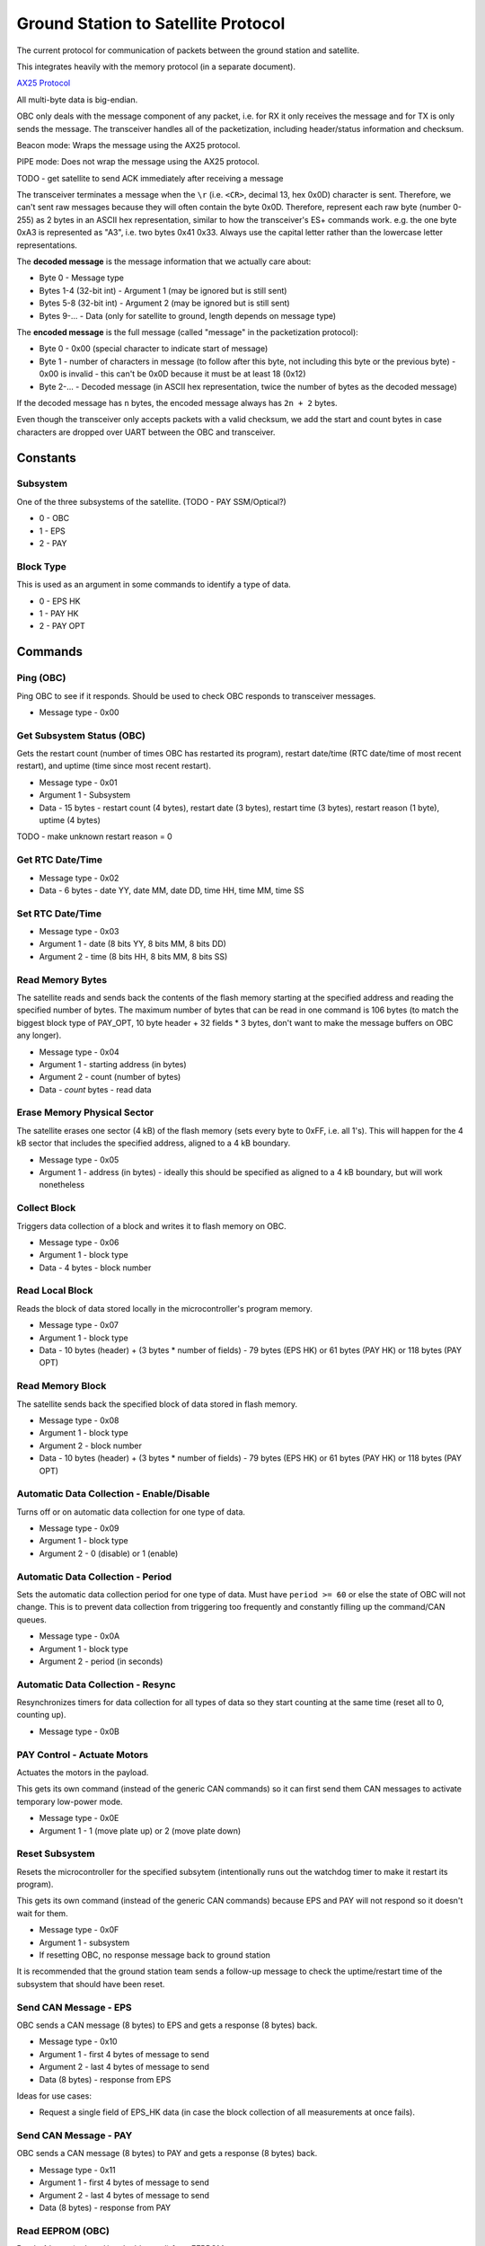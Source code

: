 Ground Station to Satellite Protocol
====================================

The current protocol for communication of packets between the ground station and satellite.

This integrates heavily with the memory protocol (in a separate document).

`AX25 Protocol <https://www.tapr.org/pub_ax25.html>`_

All multi-byte data is big-endian.

OBC only deals with the message component of any packet, i.e. for RX it only receives the message and for TX is only sends the message. The transceiver handles all of the packetization, including header/status information and checksum.

Beacon mode: Wraps the message using the AX25 protocol.

PIPE mode: Does not wrap the message using the AX25 protocol.

TODO - get satellite to send ACK immediately after receiving a message

The transceiver terminates a message when the ``\r`` (i.e. ``<CR>``, decimal 13, hex 0x0D) character is sent. Therefore, we can't sent raw messages because they will often contain the byte 0x0D. Therefore, represent each raw byte (number 0-255) as 2 bytes in an ASCII hex representation, similar to how the transceiver's ES+ commands work. e.g. the one byte 0xA3 is represented as "A3", i.e. two bytes 0x41 0x33. Always use the capital letter rather than the lowercase letter representations.

The **decoded message** is the message information that we actually care about:

- Byte 0 - Message type
- Bytes 1-4 (32-bit int) - Argument 1 (may be ignored but is still sent)
- Bytes 5-8 (32-bit int) - Argument 2 (may be ignored but is still sent)
- Bytes 9-... - Data (only for satellite to ground, length depends on message type)

The **encoded message** is the full message (called "message" in the packetization protocol):

- Byte 0 - 0x00 (special character to indicate start of message)
- Byte 1 - number of characters in message (to follow after this byte, not including this byte or the previous byte) - 0x00 is invalid - this can't be 0x0D because it must be at least 18 (0x12)
- Byte 2-... - Decoded message (in ASCII hex representation, twice the number of bytes as the decoded message)

If the decoded message has ``n`` bytes, the encoded message always has ``2n + 2`` bytes.

Even though the transceiver only accepts packets with a valid checksum, we add the start and count bytes in case characters are dropped over UART between the OBC and transceiver.




Constants
---------

Subsystem
^^^^^^^^^

One of the three subsystems of the satellite. (TODO - PAY SSM/Optical?)

- 0 - OBC
- 1 - EPS
- 2 - PAY

Block Type
^^^^^^^^^^

This is used as an argument in some commands to identify a type of data.

- 0 - EPS HK
- 1 - PAY HK
- 2 - PAY OPT

Commands
--------

Ping (OBC)
^^^^^^^^^^

Ping OBC to see if it responds. Should be used to check OBC responds to transceiver messages.

- Message type - 0x00

Get Subsystem Status (OBC)
^^^^^^^^^^^^^^^^^^^^^^^^^^

Gets the restart count (number of times OBC has restarted its program), restart date/time (RTC date/time of most recent restart), and uptime (time since most recent restart).

- Message type - 0x01
- Argument 1 - Subsystem
- Data - 15 bytes - restart count (4 bytes), restart date (3 bytes), restart time (3 bytes), restart reason (1 byte), uptime (4 bytes)

TODO - make unknown restart reason = 0

Get RTC Date/Time
^^^^^^^^^^^^^^^^^

- Message type - 0x02
- Data - 6 bytes - date YY, date MM, date DD, time HH, time MM, time SS

Set RTC Date/Time
^^^^^^^^^^^^^^^^^

- Message type - 0x03
- Argument 1 - date (8 bits YY, 8 bits MM, 8 bits DD)
- Argument 2 - time (8 bits HH, 8 bits MM, 8 bits SS)

Read Memory Bytes
^^^^^^^^^^^^^^^^^

The satellite reads and sends back the contents of the flash memory starting at the specified address and reading the specified number of bytes. The maximum number of bytes that can be read in one command is 106 bytes (to match the biggest block type of PAY_OPT, 10 byte header + 32 fields * 3 bytes, don't want to make the message buffers on OBC any longer).

- Message type - 0x04
- Argument 1 - starting address (in bytes)
- Argument 2 - count (number of bytes)
- Data - `count` bytes - read data

Erase Memory Physical Sector
^^^^^^^^^^^^^^^^^^^^^^^^^^^^

The satellite erases one sector (4 kB) of the flash memory (sets every byte to 0xFF, i.e. all 1's). This will happen for the 4 kB sector that includes the specified address, aligned to a 4 kB boundary.

- Message type - 0x05
- Argument 1 - address (in bytes) - ideally this should be specified as aligned to a 4 kB boundary, but will work nonetheless

Collect Block
^^^^^^^^^^^^^

Triggers data collection of a block and writes it to flash memory on OBC.

- Message type - 0x06
- Argument 1 - block type
- Data - 4 bytes - block number

Read Local Block
^^^^^^^^^^^^^^^^

Reads the block of data stored locally in the microcontroller's program memory.

- Message type - 0x07
- Argument 1 - block type
- Data - 10 bytes (header) + (3 bytes * number of fields) - 79 bytes (EPS HK) or 61 bytes (PAY HK) or 118 bytes (PAY OPT)

Read Memory Block
^^^^^^^^^^^^^^^^^

The satellite sends back the specified block of data stored in flash memory.

- Message type - 0x08
- Argument 1 - block type
- Argument 2 - block number
- Data - 10 bytes (header) + (3 bytes * number of fields) - 79 bytes (EPS HK) or 61 bytes (PAY HK) or 118 bytes (PAY OPT)

Automatic Data Collection - Enable/Disable
^^^^^^^^^^^^^^^^^^^^^^^^^^^^^^^^^^^^^^^^^^

Turns off or on automatic data collection for one type of data.

- Message type - 0x09
- Argument 1 - block type
- Argument 2 - 0 (disable) or 1 (enable)

Automatic Data Collection - Period
^^^^^^^^^^^^^^^^^^^^^^^^^^^^^^^^^^

Sets the automatic data collection period for one type of data. Must have ``period >= 60`` or else the state of OBC will not change. This is to prevent data collection from triggering too frequently and constantly filling up the command/CAN queues.

- Message type - 0x0A
- Argument 1 - block type
- Argument 2 - period (in seconds)

Automatic Data Collection - Resync
^^^^^^^^^^^^^^^^^^^^^^^^^^^^^^^^^^

Resynchronizes timers for data collection for all types of data so they start counting at the same time (reset all to 0, counting up).

- Message type - 0x0B

PAY Control - Actuate Motors
^^^^^^^^^^^^^^^^^^^^^^^^^^^^

Actuates the motors in the payload.

This gets its own command (instead of the generic CAN commands) so it can first send them CAN messages to activate temporary low-power mode.

- Message type - 0x0E
- Argument 1 - 1 (move plate up) or 2 (move plate down)

Reset Subsystem
^^^^^^^^^^^^^^^

Resets the microcontroller for the specified subsytem (intentionally runs out the watchdog timer to make it restart its program).

This gets its own command (instead of the generic CAN commands) because EPS and PAY will not respond so it doesn't wait for them.

- Message type - 0x0F
- Argument 1 - subsystem
- If resetting OBC, no response message back to ground station

It is recommended that the ground station team sends a follow-up message to check the uptime/restart time of the subsystem that should have been reset.

Send CAN Message - EPS
^^^^^^^^^^^^^^^^^^^^^^

OBC sends a CAN message (8 bytes) to EPS and gets a response (8 bytes) back.

- Message type - 0x10
- Argument 1 - first 4 bytes of message to send
- Argument 2 - last 4 bytes of message to send
- Data (8 bytes) - response from EPS

Ideas for use cases:

- Request a single field of EPS_HK data (in case the block collection of all measurements at once fails).

Send CAN Message - PAY
^^^^^^^^^^^^^^^^^^^^^^

OBC sends a CAN message (8 bytes) to PAY and gets a response (8 bytes) back.

- Message type - 0x11
- Argument 1 - first 4 bytes of message to send
- Argument 2 - last 4 bytes of message to send
- Data (8 bytes) - response from PAY

Read EEPROM (OBC)
^^^^^^^^^^^^^^^^^

Reads 4 bytes (a `dword` i.e. double word) from EEPROM memory.

- Message type - 0x12
- Argument 1 - 32-bit address
- Data (4 bytes) - read data

Get Current Block Number
^^^^^^^^^^^^^^^^^^^^^^^^

Gets the current block number for the specified block type. The block number represents the index of the block that will be written to memory the next time collection is triggered for that section, i.e. if the current block number is x, blocks 0 to (n-1) have already been collected and written to memory but block x has not.

- Message type - 0x13
- Argument 1 - block type
- Data (4 bytes) - block number

Set Current Block Number
^^^^^^^^^^^^^^^^^^^^^^^^

Sets the current block number for the specified block type. The block number represents the index of the block that will be written to memory the next time collection is triggered for that section, i.e. if the current block number is x, blocks 0 to (n-1) have already been collected and written to memory but block x has not. This could be used to skip sections of flash memory that are found to be malfunctioning, to reset the block number to 0 when a section reaches the end of its memory and all existing data has already been safely downlinked, or ran when the start address of a section has been changed.

- Message type - 0x14
- Argument 1 - block type
- Argument 2 - block number

Set Memory Section Start Address
^^^^^^^^^^^^^^^^^^^^^^^^^^^^^^^^

Sets the starting address of a section in OBC flash memory. This could be used if one of the memory chips is found to be malfunctioning in orbit, allowing us to remap the memory sections from ground. Note that changing this will blindly overwrite any data previously in that part of memory.

NOTE: This should be run consecutively with the "Set Memory Section End Address" command.

- Message type - 0x15
- Argument 1 - block type
- Argument 2 - start address

Set Memory Section End Address
^^^^^^^^^^^^^^^^^^^^^^^^^^^^^^

Sets the end address of a section in OBC flash memory. See above for motivation.

NOTE: This should be run consecutively with the "Set Memory Section Start Address" command.

- Message type - 0x16
- Argument 1 - block type
- Argument 2 - end address

Erase EEPROM (OBC)
^^^^^^^^^^^^^^^^^^

Erases 4 bytes (a `dword` i.e. double word) in EEPROM memory (sets to all 1's, i.e. 0xFFFFFFFF).

- Message type - 0x17
- Argument 1 - 32-bit address (in bytes)

NOTE: Be careful using this, because for example it could force OBC to re-run its initial 30-minute comms delay and try to deploy the antenna again.

Erase All Memory
^^^^^^^^^^^^^^^^

The satellite erases all flash memory on all 3 chips (sets every byte to 0xFF, i.e. all 1's). This would generally be used when changing the satellite's current block number, allowing it to rewrite to addresses that were previously written to.

BE VERY CAREFUL WITH THIS!!

- Message type - 0x19

Erase Memory Physical Block
^^^^^^^^^^^^^^^^^^^^^^^^^^^

NOTE: The use of the term "block" here is different from all other uses in general.

Deletes the block in memory containing the specified address. The block size can range from 8kb to 64kb - see pg. 5 of data sheet for memory map and pg. 25 for more details on block erase

- Message type - 0x1A
- Argument 1 - address (in bytes)


General Descriptions for CAN Commands
-------------------------------------

Ping - EPS/PAY respond to CAN messages from OBC

Set EPS Heater DAC Setpoints - The satellite changes the DAC setpoints that control the EPS heaters for the batteries.

Set PAY Heater DAC Setpoints - The satellite changes the DAC setpoints that control the PAY heaters for the cells.

Set EPS Heater Mode Current Threshold - Sets the threshold of total (summed) solar panel current for which to switch the mode of shadow/sun for heater setpoints.


Ideas for Future Commands
-------------------------

CAN messages
^^^^^^^^^^^^

Maybe have distinct commands for generic CAN message (less data bytes, just send message type/field number or data) and raw CAN message (full 8 bytes)

Low-power mode
^^^^^^^^^^^^^^

Puts the entire satellite in low-power mode.
